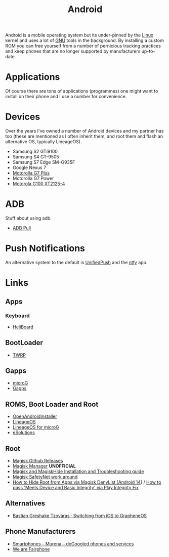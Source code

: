 :PROPERTIES:
:ID:       2c46e54a-d704-4e7e-bca3-d8c3e042ab43
:mtime:    20250916101951 20250613002059 20250505215608 20250208110958 20241021184849 20241020132022 20240930074837 20240620095958 20240228094314 20231015172236
:ctime:    20231015172236
:END:
#+TITLE: Android
#+FILETAGS: :linux:android:mobile:

Android is a mobile operating system but its under-pinned by the [[id:0e6300c6-7025-4f45-820d-4d9da82b41a6][Linux]] kernel and uses a lot of [[id:88fc1e91-d928-485e-83b4-1991663fa267][GNU]] tools in the
background. By installing a custom ROM you can free yourself from a number of pernicious tracking practices and keep
phones that are no longer supported by manufacturers up-to-date.

* Applications

Of course there are tons of applications (programmes) one might want to install on their phone and I use a number for
convenience.

* Devices

Over the years I've owned a number of Android devices and my partner has too (these are mentioned as I often inherit
them, and root them and flash an alternative OS, typically LineageOS).

+ Samsung S2 GTi9100
+ Samsung S4 GT-9505
+ Samsung S7 Edge SM-G935F
+ Google Nexus 7
+ [[id:65c60c32-dcc3-4d6b-a074-bb076fd4db24][Motorolla G7 Plus]]
+ Motorolla G7 Power
+ [[id:349c1607-ca60-4ea2-bb53-4eb45a0e9189][Motorola G100 XT2125-4]]

* ADB

Stuff about using adb.

+ [[id:05ac9c63-4b61-4192-b305-69e531064c22][ADB Pull]]

* Push Notifications

An alternative system to the default is [[https://unifiedpush.org/][UnifiedPush]] and the [[https://github.com/binwiederhier/ntfy-android][ntfy]] app.


* Links

** Apps

*** Keyboard

+ [[https://f-droid.org/packages/helium314.keyboard/][HeliBoard]]

** BootLoader

+ [[https://twrp.me/][TWRP]]

** Gapps

+ [[https://microg.org/][microG]]
+ [[http://opengapps.org/][Gapps]]

**  ROMS, Boot Loader and Root

+ [[https://openandroidinstaller.org/][OpenAndroidInstaller]]
+ [[https://lineageos.org/][LineageOS]]
+ [[https://lineage.microg.org/][LineageOS for microG]]
+ [[https://e.foundation/e-solutions/][eSolutions]]

** Root

+ [[https://github.com/topjohnwu/Magisk/releases][Magisk Github Releases]]
+ [[https://magiskmanager.com/][Magisk Manager]] **UNOFFICIAL**
+ [[https://www.didgeridoohan.com/magisk/HomePage][Magisk and MagiskHide Installation and Troubleshooting guide]]
+ [[https://www.xda-developers.com/google-updates-safetynet-temporary-fix-available-for-magisk-official-update-coming/][Magisk SafetyNet work around]]
+ [[https://droidwin.com/how-to-hide-root-from-apps-via-magisk-denylist/][How to Hide Root from Apps via Magisk DenyList [Android 14]]] / [[https://droidwin.com/how-to-pass-meets-device-and-basic-integrity-via-play-integrity-fix/][How to pass 'Meets Device and Basic Integrity' via Play Integrity Fix]]

** Alternatives

+ [[https://tzovar.as/ios-to-grapheneos/][Bastian Greshake Tzovaras · Switching from iOS to GrapheneOS]]

** Phone Manufacturers

+ [[https://murena.com/products/smartphones/][Smartphones – Murena – deGoogled phones and services]]
+ [[https://www.fairphone.com/][We are Fairphone]]
